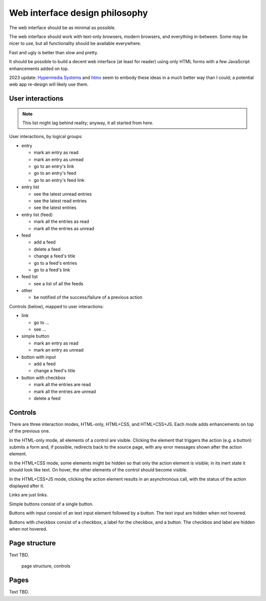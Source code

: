 
Web interface design philosophy
-------------------------------

The web interface should be as minimal as possible.

The web interface should work with text-only browsers, modern browsers, and
everything in-between. Some may be nicer to use, but all functionality should
be available everywhere.

Fast and ugly is better than slow and pretty.

It should be possible to build a decent web interface (at least for reader)
using only HTML forms with a few JavaScript enhancements added on top.


2023 update: `Hypermedia Systems`_ and `htmx`_ seem to embody these ideas
in a much better way than I could;
a potential web app re-design will likely use them.


.. _Hypermedia Systems: https://hypermedia.systems/
.. _htmx: https://htmx.org/


User interactions
~~~~~~~~~~~~~~~~~

.. note::

    This list might lag behind reality; anyway, it all started from here.

User interactions, by logical groups:

* entry

  * mark an entry as read
  * mark an entry as unread
  * go to an entry's link
  * go to an entry's feed
  * go to an entry's feed link

* entry list

  * see the latest unread entries
  * see the latest read entries
  * see the latest entries

* entry list (feed)

  * mark all the entries as read
  * mark all the entries as unread

* feed

  * add a feed
  * delete a feed
  * change a feed's title
  * go to a feed's entries
  * go to a feed's link

* feed list

  * see a list of all the feeds

* other

  * be notified of the success/failure of a previous action

Controls (below), mapped to user interactions:

* link

  * go to ...
  * see ...

* simple button

  * mark an entry as read
  * mark an entry as unread

* button with input

  * add a feed
  * change a feed's title

* button with checkbox

  * mark all the entries are read
  * mark all the entries are unread
  * delete a feed


Controls
~~~~~~~~

There are three interaction modes, HTML-only, HTML+CSS, and HTML+CSS+JS.
Each mode adds enhancements on top of the previous one.

In the HTML-only mode, all elements of a control are visible. Clicking the
element that triggers the action (e.g. a button) submits a form and, if
possible, redirects back to the source page, with any error messages shown
after the action element.

In the HTML+CSS mode, some elements might be hidden so that only the action
element is visible; in its inert state it should look like text. On hover,
the other elements of the control should become visible.

In the HTML+CSS+JS mode, clicking the action element results in an asynchronous
call, with the status of the action displayed after it.

Links are just links.

Simple buttons consist of a single button.

Buttons with input consist of an text input element followed by a button.
The text input are hidden when not hovered.

Buttons with checkbox consist of a checkbox, a label for the checkbox, and
a button. The checkbox and label are hidden when not hovered.


Page structure
~~~~~~~~~~~~~~

Text TBD.

.. figure:: images/redesign-01.png
  :width: 240px
  :alt: page structure, controls

  page structure, controls


Pages
~~~~~

Text TBD.
